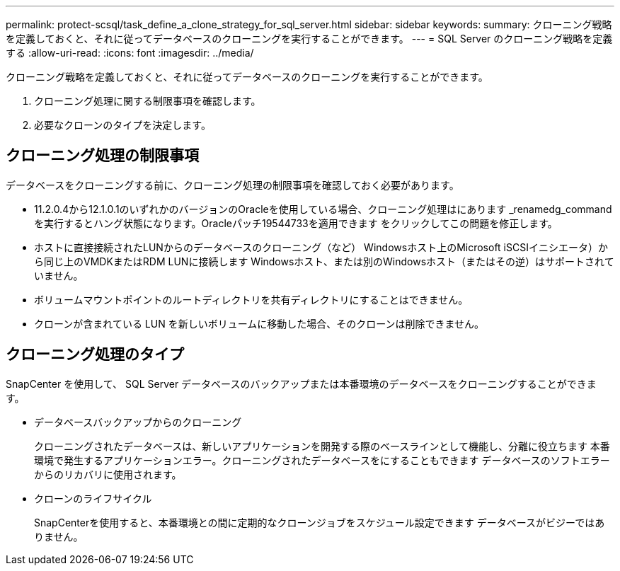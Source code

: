 ---
permalink: protect-scsql/task_define_a_clone_strategy_for_sql_server.html 
sidebar: sidebar 
keywords:  
summary: クローニング戦略を定義しておくと、それに従ってデータベースのクローニングを実行することができます。 
---
= SQL Server のクローニング戦略を定義する
:allow-uri-read: 
:icons: font
:imagesdir: ../media/


[role="lead"]
クローニング戦略を定義しておくと、それに従ってデータベースのクローニングを実行することができます。

. クローニング処理に関する制限事項を確認します。
. 必要なクローンのタイプを決定します。




== クローニング処理の制限事項

データベースをクローニングする前に、クローニング処理の制限事項を確認しておく必要があります。

* 11.2.0.4から12.1.0.1のいずれかのバージョンのOracleを使用している場合、クローニング処理はにあります
_renamedg_commandを実行するとハング状態になります。Oracleパッチ19544733を適用できます
をクリックしてこの問題を修正します。
* ホストに直接接続されたLUNからのデータベースのクローニング（など）
Windowsホスト上のMicrosoft iSCSIイニシエータ）から同じ上のVMDKまたはRDM LUNに接続します
Windowsホスト、または別のWindowsホスト（またはその逆）はサポートされていません。
* ボリュームマウントポイントのルートディレクトリを共有ディレクトリにすることはできません。
* クローンが含まれている LUN を新しいボリュームに移動した場合、そのクローンは削除できません。




== クローニング処理のタイプ

SnapCenter を使用して、 SQL Server データベースのバックアップまたは本番環境のデータベースをクローニングすることができます。

* データベースバックアップからのクローニング
+
クローニングされたデータベースは、新しいアプリケーションを開発する際のベースラインとして機能し、分離に役立ちます
本番環境で発生するアプリケーションエラー。クローニングされたデータベースをにすることもできます
データベースのソフトエラーからのリカバリに使用されます。

* クローンのライフサイクル
+
SnapCenterを使用すると、本番環境との間に定期的なクローンジョブをスケジュール設定できます
データベースがビジーではありません。


